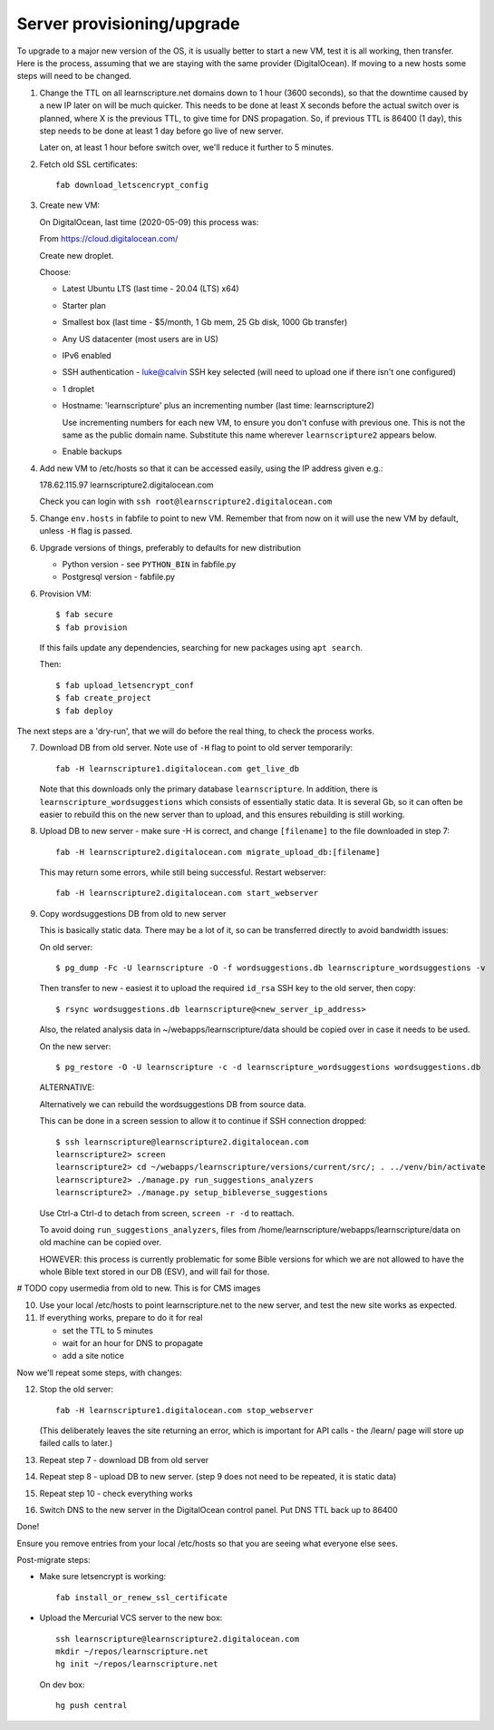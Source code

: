 Server provisioning/upgrade
---------------------------

To upgrade to a major new version of the OS, it is usually better to start a new
VM, test it is all working, then transfer. Here is the process, assuming that we
are staying with the same provider (DigitalOcean). If moving to a new hosts some
steps will need to be changed.


1. Change the TTL on all learnscripture.net domains down to 1 hour (3600 seconds), so
   that the downtime caused by a new IP later on will be much quicker. This
   needs to be done at least X seconds before the actual switch over is planned,
   where X is the previous TTL, to give time for DNS propagation. So, if
   previous TTL is 86400 (1 day), this step needs to be done at least 1 day
   before go live of new server.

   Later on, at least 1 hour before switch over, we'll reduce it further to 5
   minutes.

2. Fetch old SSL certificates::

     fab download_letscencrypt_config

3. Create new VM:

   On DigitalOcean, last time (2020-05-09) this process was:

   From https://cloud.digitalocean.com/

   Create new droplet.

   Choose:

   - Latest Ubuntu LTS (last time - 20.04 (LTS) x64)
   - Starter plan
   - Smallest box (last time - $5/month, 1 Gb mem, 25 Gb disk, 1000 Gb transfer)
   - Any US datacenter (most users are in US)
   - IPv6 enabled
   - SSH authentication
     - luke@calvin SSH key selected (will need to upload one if there isn't one configured)

   - 1 droplet
   - Hostname: 'learnscripture' plus an incrementing number (last time: learnscripture2)

     Use incrementing numbers for each new VM, to ensure you don't confuse with
     previous one. This is not the same as the public domain name. Substitute
     this name wherever ``learnscripture2`` appears below.

   - Enable backups

4. Add new VM to /etc/hosts so that it can be accessed easily, using the IP address given
   e.g.::

   178.62.115.97 learnscripture2.digitalocean.com

   Check you can login with ``ssh root@learnscripture2.digitalocean.com``

5. Change ``env.hosts`` in fabfile to point to new VM. Remember that from now
   on it will use the new VM by default, unless ``-H`` flag is passed.

6. Upgrade versions of things, preferably to defaults for new distribution

   * Python version - see ``PYTHON_BIN`` in fabfile.py
   * Postgresql version - fabfile.py

6. Provision VM::

    $ fab secure
    $ fab provision

  If this fails update any dependencies, searching for new packages using
  ``apt search``.

  Then::

    $ fab upload_letsencrypt_conf
    $ fab create_project
    $ fab deploy


The next steps are a 'dry-run', that we will do before the real thing, to check
the process works.


7. Download DB from old server. Note use of ``-H`` flag to point to old
   server temporarily::

     fab -H learnscripture1.digitalocean.com get_live_db

   Note that this downloads only the primary database ``learnscripture``. In
   addition, there is ``learnscripture_wordsuggestions`` which consists of
   essentially static data. It is several Gb, so it can often be easier to
   rebuild this on the new server than to upload, and this ensures rebuilding is
   still working.

8. Upload DB to new server - make sure -H is correct, and change
   ``[filename]`` to the file downloaded in step 7::

     fab -H learnscripture2.digitalocean.com migrate_upload_db:[filename]

   This may return some errors, while still being successful. Restart webserver::

     fab -H learnscripture2.digitalocean.com start_webserver

9. Copy wordsuggestions DB from old to new server

   This is basically static data. There may be a lot of it, so can be
   transferred directly to avoid bandwidth issues:

   On old server::

     $ pg_dump -Fc -U learnscripture -O -f wordsuggestions.db learnscripture_wordsuggestions -v

   Then transfer to new - easiest it to upload the required ``id_rsa`` SSH key
   to the old server, then copy::

     $ rsync wordsuggestions.db learnscripture@<new_server_ip_address>

   Also, the related analysis data in ~/webapps/learnscripture/data should be copied over
   in case it needs to be used.

   On the new server::

     $ pg_restore -O -U learnscripture -c -d learnscripture_wordsuggestions wordsuggestions.db

   ALTERNATIVE:

   Alternatively we can rebuild the wordsuggestions DB from source data.

   This can be done in a screen session to allow it to continue if SSH connection
   dropped::

     $ ssh learnscripture@learnscripture2.digitalocean.com
     learnscripture2> screen
     learnscripture2> cd ~/webapps/learnscripture/versions/current/src/; . ../venv/bin/activate
     learnscripture2> ./manage.py run_suggestions_analyzers
     learnscripture2> ./manage.py setup_bibleverse_suggestions

   Use Ctrl-a Ctrl-d to detach from screen, ``screen -r -d`` to reattach.

   To avoid doing ``run_suggestions_analyzers``, files from
   /home/learnscripture/webapps/learnscripture/data on old machine can be copied
   over.

   HOWEVER: this process is currently problematic for some Bible versions for
   which we are not allowed to have the whole Bible text stored in our DB (ESV),
   and will fail for those.


# TODO copy usermedia from old to new. This is for CMS images

10. Use your local /etc/hosts to point learnscripture.net to the new server, and test
    the new site works as expected.

11. If everything works, prepare to do it for real

    - set the TTL to 5 minutes
    - wait for an hour for DNS to propagate

    - add a site notice

Now we'll repeat some steps, with changes:

12. Stop the old server::

      fab -H learnscripture1.digitalocean.com stop_webserver

    (This deliberately leaves the site returning an error, which is important
    for API calls - the /learn/ page will store up failed calls to later.)

13. Repeat step 7 - download DB from old server

14. Repeat step 8 - upload DB to new server.
    (step 9 does not need to be repeated, it is static data)

15. Repeat step 10 - check everything works

16. Switch DNS to the new server in the DigitalOcean control panel. Put DNS TTL
    back up to 86400


Done!

Ensure you remove entries from your local /etc/hosts so that you are seeing what
everyone else sees.

Post-migrate steps:

* Make sure letsencrypt is working::

      fab install_or_renew_ssl_certificate

* Upload the Mercurial VCS server to the new box::

    ssh learnscripture@learnscripture2.digitalocean.com
    mkdir ~/repos/learnscripture.net
    hg init ~/repos/learnscripture.net

  On dev box::

    hg push central

 
